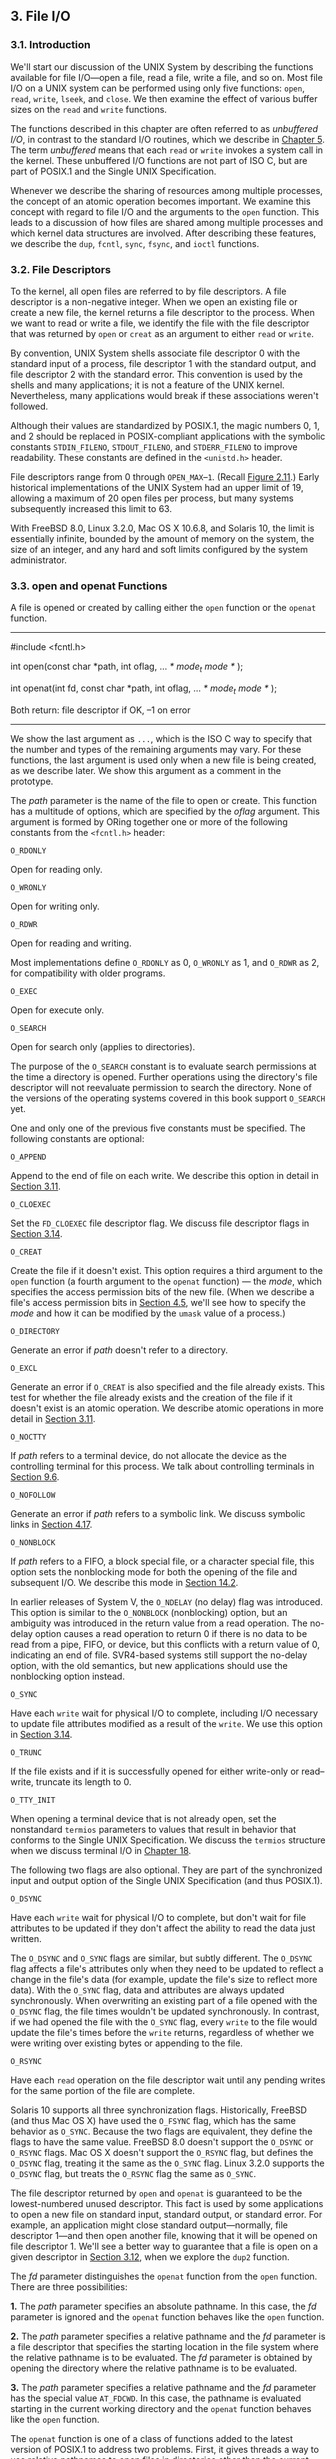 ** 3. File I/O
*** 3.1. Introduction


We'll start our discussion of the UNIX System by describing the functions available for file I/O---open a file, read a file, write a file, and so on. Most file I/O on a UNIX system can be performed using only five functions: =open=, =read=, =write=, =lseek=, and =close=. We then examine the effect of various buffer sizes on the =read= and =write= functions.

The functions described in this chapter are often referred to as /unbuffered I/O/, in contrast to the standard I/O routines, which we describe in [[file:part0017.xhtml#ch05][Chapter 5]]. The term /unbuffered/ means that each =read= or =write= invokes a system call in the kernel. These unbuffered I/O functions are not part of ISO C, but are part of POSIX.1 and the Single UNIX Specification.

Whenever we describe the sharing of resources among multiple processes, the concept of an atomic operation becomes important. We examine this concept with regard to file I/O and the arguments to the =open= function. This leads to a discussion of how files are shared among multiple processes and which kernel data structures are involved. After describing these features, we describe the =dup=, =fcntl=, =sync=, =fsync=, and =ioctl= functions.

*** 3.2. File Descriptors


To the kernel, all open files are referred to by file descriptors. A file descriptor is a non-negative integer. When we open an existing file or create a new file, the kernel returns a file descriptor to the process. When we want to read or write a file, we identify the file with the file descriptor that was returned by =open= or =creat= as an argument to either =read= or =write=.

By convention, UNIX System shells associate file descriptor 0 with the standard input of a process, file descriptor 1 with the standard output, and file descriptor 2 with the standard error. This convention is used by the shells and many applications; it is not a feature of the UNIX kernel. Nevertheless, many applications would break if these associations weren't followed.

Although their values are standardized by POSIX.1, the magic numbers 0, 1, and 2 should be replaced in POSIX-compliant applications with the symbolic constants =STDIN_FILENO=, =STDOUT_FILENO=, and =STDERR_FILENO= to improve readability. These constants are defined in the =<unistd.h>= header.

File descriptors range from 0 through =OPEN_MAX=--=1=. (Recall [[file:part0014.xhtml#ch02fig11][Figure 2.11]].) Early historical implementations of the UNIX System had an upper limit of 19, allowing a maximum of 20 open files per process, but many systems subsequently increased this limit to 63.

With FreeBSD 8.0, Linux 3.2.0, Mac OS X 10.6.8, and Solaris 10, the limit is essentially infinite, bounded by the amount of memory on the system, the size of an integer, and any hard and soft limits configured by the system administrator.

*** 3.3. open and openat Functions


A file is opened or created by calling either the =open= function or the =openat= function.

--------------



#include <fcntl.h>

int open(const char *path, int oflag, ... /* mode_t mode */ );

int openat(int fd, const char *path, int oflag, ... /* mode_t mode */ );

Both return: file descriptor if OK, --1 on error

--------------

We show the last argument as =...=, which is the ISO C way to specify that the number and types of the remaining arguments may vary. For these functions, the last argument is used only when a new file is being created, as we describe later. We show this argument as a comment in the prototype.

The /path/ parameter is the name of the file to open or create. This function has a multitude of options, which are specified by the /oflag/ argument. This argument is formed by ORing together one or more of the following constants from the =<fcntl.h>= header:

=O_RDONLY=

Open for reading only.

=O_WRONLY=

Open for writing only.

=O_RDWR=

Open for reading and writing.

Most implementations define =O_RDONLY= as 0, =O_WRONLY= as 1, and =O_RDWR= as 2, for compatibility with older programs.

=O_EXEC=

Open for execute only.

=O_SEARCH=

Open for search only (applies to directories).

The purpose of the =O_SEARCH= constant is to evaluate search permissions at the time a directory is opened. Further operations using the directory's file descriptor will not reevaluate permission to search the directory. None of the versions of the operating systems covered in this book support =O_SEARCH= yet.

One and only one of the previous five constants must be specified. The following constants are optional:

=O_APPEND=

Append to the end of file on each write. We describe this option in detail in [[file:part0015.xhtml#ch03lev1sec11][Section 3.11]].

=O_CLOEXEC=

Set the =FD_CLOEXEC= file descriptor flag. We discuss file descriptor flags in [[file:part0015.xhtml#ch03lev1sec14][Section 3.14]].

=O_CREAT=

Create the file if it doesn't exist. This option requires a third argument to the =open= function (a fourth argument to the =openat= function) --- the /mode/, which specifies the access permission bits of the new file. (When we describe a file's access permission bits in [[file:part0016.xhtml#ch04lev1sec5][Section 4.5]], we'll see how to specify the /mode/ and how it can be modified by the =umask= value of a process.)

=O_DIRECTORY=

Generate an error if /path/ doesn't refer to a directory.

=O_EXCL=

Generate an error if =O_CREAT= is also specified and the file already exists. This test for whether the file already exists and the creation of the file if it doesn't exist is an atomic operation. We describe atomic operations in more detail in [[file:part0015.xhtml#ch03lev1sec11][Section 3.11]].

=O_NOCTTY=

If /path/ refers to a terminal device, do not allocate the device as the controlling terminal for this process. We talk about controlling terminals in [[file:part0021.xhtml#ch09lev1sec6][Section 9.6]].

=O_NOFOLLOW=

Generate an error if /path/ refers to a symbolic link. We discuss symbolic links in [[file:part0016.xhtml#ch04lev1sec17][Section 4.17]].

=O_NONBLOCK=

If /path/ refers to a FIFO, a block special file, or a character special file, this option sets the nonblocking mode for both the opening of the file and subsequent I/O. We describe this mode in [[file:part0026.xhtml#ch14lev1sec2][Section 14.2]].

In earlier releases of System V, the =O_NDELAY= (no delay) flag was introduced. This option is similar to the =O_NONBLOCK= (nonblocking) option, but an ambiguity was introduced in the return value from a read operation. The no-delay option causes a read operation to return 0 if there is no data to be read from a pipe, FIFO, or device, but this conflicts with a return value of 0, indicating an end of file. SVR4-based systems still support the no-delay option, with the old semantics, but new applications should use the nonblocking option instead.

=O_SYNC=

Have each =write= wait for physical I/O to complete, including I/O necessary to update file attributes modified as a result of the =write=. We use this option in [[file:part0015.xhtml#ch03lev1sec14][Section 3.14]].

=O_TRUNC=

If the file exists and if it is successfully opened for either write-only or read--write, truncate its length to 0.

=O_TTY_INIT=

When opening a terminal device that is not already open, set the nonstandard =termios= parameters to values that result in behavior that conforms to the Single UNIX Specification. We discuss the =termios= structure when we discuss terminal I/O in [[file:part0030.xhtml#ch18][Chapter 18]].

The following two flags are also optional. They are part of the synchronized input and output option of the Single UNIX Specification (and thus POSIX.1).

=O_DSYNC=

Have each =write= wait for physical I/O to complete, but don't wait for file attributes to be updated if they don't affect the ability to read the data just written.

The =O_DSYNC= and =O_SYNC= flags are similar, but subtly different. The =O_DSYNC= flag affects a file's attributes only when they need to be updated to reflect a change in the file's data (for example, update the file's size to reflect more data). With the =O_SYNC= flag, data and attributes are always updated synchronously. When overwriting an existing part of a file opened with the =O_DSYNC= flag, the file times wouldn't be updated synchronously. In contrast, if we had opened the file with the =O_SYNC= flag, every =write= to the file would update the file's times before the =write= returns, regardless of whether we were writing over existing bytes or appending to the file.

=O_RSYNC=

Have each =read= operation on the file descriptor wait until any pending writes for the same portion of the file are complete.

Solaris 10 supports all three synchronization flags. Historically, FreeBSD (and thus Mac OS X) have used the =O_FSYNC= flag, which has the same behavior as =O_SYNC=. Because the two flags are equivalent, they define the flags to have the same value. FreeBSD 8.0 doesn't support the =O_DSYNC= or =O_RSYNC= flags. Mac OS X doesn't support the =O_RSYNC= flag, but defines the =O_DSYNC= flag, treating it the same as the =O_SYNC= flag. Linux 3.2.0 supports the =O_DSYNC= flag, but treats the =O_RSYNC= flag the same as =O_SYNC=.

The file descriptor returned by =open= and =openat= is guaranteed to be the lowest-numbered unused descriptor. This fact is used by some applications to open a new file on standard input, standard output, or standard error. For example, an application might close standard output---normally, file descriptor 1---and then open another file, knowing that it will be opened on file descriptor 1. We'll see a better way to guarantee that a file is open on a given descriptor in [[file:part0015.xhtml#ch03lev1sec12][Section 3.12]], when we explore the =dup2= function.

The /fd/ parameter distinguishes the =openat= function from the =open= function. There are three possibilities:

*1.* The /path/ parameter specifies an absolute pathname. In this case, the /fd/ parameter is ignored and the =openat= function behaves like the =open= function.

*2.* The /path/ parameter specifies a relative pathname and the /fd/ parameter is a file descriptor that specifies the starting location in the file system where the relative pathname is to be evaluated. The /fd/ parameter is obtained by opening the directory where the relative pathname is to be evaluated.

*3.* The /path/ parameter specifies a relative pathname and the /fd/ parameter has the special value =AT_FDCWD=. In this case, the pathname is evaluated starting in the current working directory and the =openat= function behaves like the =open= function.

The =openat= function is one of a class of functions added to the latest version of POSIX.1 to address two problems. First, it gives threads a way to use relative pathnames to open files in directories other than the current working directory. As we'll see in [[file:part0023.xhtml#ch11][Chapter 11]], all threads in the same process share the same current working directory, so this makes it difficult for multiple threads in the same process to work in different directories at the same time. Second, it provides a way to avoid time-of-check-to-time-of-use (TOCTTOU) errors.

The basic idea behind TOCTTOU errors is that a program is vulnerable if it makes two file-based function calls where the second call depends on the results of the first call. Because the two calls are not atomic, the file can change between the two calls, thereby invalidating the results of the first call, leading to a program error. TOCTTOU errors in the file system namespace generally deal with attempts to subvert file system permissions by tricking a privileged program into either reducing permissions on a privileged file or modifying a privileged file to open up a security hole. Wei and Pu [[[file:part0038.xhtml#bib01_70][2005]]] discuss TOCTTOU weaknesses in the UNIX file system interface.

**** Filename and Pathname Truncation


What happens if =NAME_MAX= is 14 and we try to create a new file in the current directory with a filename containing 15 characters? Traditionally, early releases of System V, such as SVR2, allowed this to happen, silently truncating the filename beyond the 14th character. BSD-derived systems, in contrast, returned an error status, with =errno= set to =ENAMETOOLONG=. Silently truncating the filename presents a problem that affects more than simply the creation of new files. If =NAME_MAX= is 14 and a file exists whose name is exactly 14 characters, any function that accepts a pathname argument, such as =open= or =stat=, has no way to determine what the original name of the file was, as the original name might have been truncated.

With POSIX.1, the constant =_POSIX_NO_TRUNC= determines whether long filenames and long components of pathnames are truncated or an error is returned. As we saw in [[file:part0014.xhtml#ch02][Chapter 2]], this value can vary based on the type of the file system, and we can use =fpathconf= or =pathconf= to query a directory to see which behavior is supported.

Whether an error is returned is largely historical. For example, SVR4-based systems do not generate an error for the traditional System V file system, =S5=. For the BSD-style file system (known as =UFS=), however, SVR4-based systems do generate an error. [[file:part0014.xhtml#ch02fig20][Figure 2.20]] illustrates another example: Solaris will return an error for =UFS=, but not for =PCFS=, the DOS-compatible file system, as DOS silently truncates filenames that don't fit in an 8.3 format. BSD-derived systems and Linux always return an error.

If =_POSIX_NO_TRUNC= is in effect, =errno= is set to =ENAMETOOLONG=, and an error status is returned if any filename component of the pathname exceeds =NAME_MAX=.

Most modern file systems support a maximum of 255 characters for filenames. Because filenames are usually shorter than this limit, this constraint tends to not present problems for most applications.

*** 3.4. creat Function


A new file can also be created by calling the =creat= function.

--------------



#include <fcntl.h>

int creat(const char *path, mode_t mode);

Returns: file descriptor opened for write-only if OK, --1 on error

--------------

Note that this function is equivalent to

open(path, O_WRONLY | O_CREAT | O_TRUNC, mode);

Historically, in early versions of the UNIX System, the second argument to =open= could be only 0, 1, or 2. There was no way to =open= a file that didn't already exist. Therefore, a separate system call, =creat=, was needed to create new files. With the =O_CREAT= and =O_TRUNC= options now provided by =open=, a separate =creat= function is no longer needed.

We'll show how to specify /mode/ in [[file:part0016.xhtml#ch04lev1sec5][Section 4.5]] when we describe a file's access permissions in detail.

One deficiency with =creat= is that the file is opened only for writing. Before the new version of =open= was provided, if we were creating a temporary file that we wanted to write and then read back, we had to call =creat=, =close=, and then =open=. A better way is to use the =open= function, as in

open(path, O_RDWR | O_CREAT | O_TRUNC, mode);

*** 3.5. close Function


An open file is closed by calling the =close= function.

--------------

#include <unistd.h>

int close(int fd);

Returns: 0 if OK, --1 on error

--------------

Closing a file also releases any record locks that the process may have on the file. We'll discuss this point further in [[file:part0026.xhtml#ch14lev1sec3][Section 14.3]].

When a process terminates, all of its open files are closed automatically by the kernel. Many programs take advantage of this fact and don't explicitly close open files. See the program in [[file:part0013.xhtml#ch01fig04][Figure 1.4]], for example.

*** 3.6. lseek Function


Every open file has an associated “current file offset,” normally a non-negative integer that measures the number of bytes from the beginning of the file. (We describe some exceptions to the “non-negative” qualifier later in this section.) Read and write operations normally start at the current file offset and cause the offset to be incremented by the number of bytes read or written. By default, this offset is initialized to 0 when a file is opened, unless the =O_APPEND= option is specified.

An open file's offset can be set explicitly by calling =lseek=.



--------------

#include <unistd.h>

off_t lseek(int fd, off_t offset, int whence);

Returns: new file offset if OK, --1 on error

--------------

The interpretation of the /offset/ depends on the value of the /whence/ argument.

• If /whence/ is =SEEK_SET=, the file's offset is set to /offset/ bytes from the beginning of the file.

• If /whence/ is =SEEK_CUR=, the file's offset is set to its current value plus the /offset/. The /offset/ can be positive or negative.

• If /whence/ is =SEEK_END=, the file's offset is set to the size of the file plus the /offset/. The /offset/ can be positive or negative.

Because a successful call to =lseek= returns the new file offset, we can seek zero bytes from the current position to determine the current offset:



off_t    currpos;
currpos = lseek(fd, 0, SEEK_CUR);

This technique can also be used to determine if a file is capable of seeking. If the file descriptor refers to a pipe, FIFO, or socket, =lseek= sets =errno= to =ESPIPE= and returns --1.

The three symbolic constants---=SEEK_SET=, =SEEK_CUR=, and =SEEK_END=---were introduced with System V. Prior to this, /whence/ was specified as 0 (absolute), 1 (relative to the current offset), or 2 (relative to the end of file). Much software still exists with these numbers hard coded.

The character =l= in the name =lseek= means “long integer.” Before the introduction of the =off_t= data type, the /offset/ argument and the return value were long integers. =lseek= was introduced with Version 7 when long integers were added to C. (Similar functionality was provided in Version 6 by the functions =seek= and =tell=.)

Example

The program in [[file:part0015.xhtml#ch03fig01][Figure 3.1]] tests its standard input to see whether it is capable of seeking.



--------------

#include "apue.h"

int
main(void)
{
    if (lseek(STDIN_FILENO, 0, SEEK_CUR) == -1)
        printf("cannot seekn");
    else
        printf("seek OKn");
    exit(0);
}

--------------

*Figure 3.1* Test whether standard input is capable of seeking

If we invoke this program interactively, we get



$ ./a.out < /etc/passwd
seek OK
$ cat < /etc/passwd | ./a.out
cannot seek
$ ./a.out < /var/spool/cron/FIFO
cannot seek

Normally, a file's current offset must be a non-negative integer. It is possible, however, that certain devices could allow negative offsets. But for regular files, the offset must be non-negative. Because negative offsets are possible, we should be careful to compare the return value from =lseek= as being equal to or not equal to --1, rather than testing whether it is less than 0.

The =/dev/kmem= device on FreeBSD for the Intel x86 processor supports negative offsets.

Because the offset (=off_t=) is a signed data type ([[file:part0014.xhtml#ch02fig21][Figure 2.21]]), we lose a factor of 2 in the maximum file size. If =off_t= is a 32-bit integer, the maximum file size is 2^{31}--1 bytes.

=lseek= only records the current file offset within the kernel---it does not cause any I/O to take place. This offset is then used by the next read or write operation.

The file's offset can be greater than the file's current size, in which case the next =write= to the file will extend the file. This is referred to as creating a hole in a file and is allowed. Any bytes in a file that have not been written are read back as 0.

A hole in a file isn't required to have storage backing it on disk. Depending on the file system implementation, when you write after seeking past the end of a file, new disk blocks might be allocated to store the data, but there is no need to allocate disk blocks for the data between the old end of file and the location where you start writing.

Example

The program shown in [[file:part0015.xhtml#ch03fig02][Figure 3.2]] creates a file with a hole in it.



--------------

#include "apue.h"
#include <fcntl.h>

char    buf1[] = "abcdefghij";
char    buf2[] = "ABCDEFGHIJ";

int
main(void)
{
    int     fd;

    if ((fd = creat("file.hole", FILE_MODE)) < 0)
        err_sys("creat error");

    if (write(fd, buf1, 10) != 10)
        err_sys("buf1 write error");
    /* offset now = 10 */

    if (lseek(fd, 16384, SEEK_SET) == -1)
        err_sys("lseek error");
    /* offset now = 16384 */

    if (write(fd, buf2, 10) != 10)
        err_sys("buf2 write error");
    /* offset now = 16394 */

    exit(0);
}

--------------

*Figure 3.2* Create a file with a hole in it

Running this program gives us



$ ./a.out
$ ls -l file.hole                check its size
-rw-r--r-- 1  sar       16394 Nov 25 01:01 file.hole
$ od -c file.hole                let′s look at the actual contents
0000000   a  b  c  d  e  f  g  h  i  j 0 0 0 0 0 0
0000020  0 0 0 0 0 0 0 0 0 0 0 0 0 0 0 0
*
0040000   A  B  C  D  E  F  G  H  I  J
0040012

We use the =od=(1) command to look at the contents of the file. The =-c= flag tells it to print the contents as characters. We can see that the unwritten bytes in the middle are read back as zero. The seven-digit number at the beginning of each line is the byte offset in octal.

To prove that there is really a hole in the file, let's compare the file we just created with a file of the same size, but without holes:



$ ls -ls file.hole file.nohole    compare sizes
  8 -rw-r--r--  1 sar       16394 Nov 25 01:01 file.hole
 20 -rw-r--r--  1 sar       16394 Nov 25 01:03 file.nohole

Although both files are the same size, the file without holes consumes 20 disk blocks, whereas the file with holes consumes only 8 blocks.

In this example, we call the =write= function ([[file:part0015.xhtml#ch03lev1sec8][Section 3.8]]). We'll have more to say about files with holes in [[file:part0016.xhtml#ch04lev1sec12][Section 4.12]].

Because the offset address that =lseek= uses is represented by an =off_t=, implementations are allowed to support whatever size is appropriate on their particular platform. Most platforms today provide two sets of interfaces to manipulate file offsets: one set that uses 32-bit file offsets and another set that uses 64-bit file offsets.

The Single UNIX Specification provides a way for applications to determine which environments are supported through the =sysconf= function ([[file:part0014.xhtml#ch02lev2sec15][Section 2.5.4]]). [[file:part0015.xhtml#ch03fig03][Figure 3.3]] summarizes the =sysconf= constants that are defined.

[[../Images/image01311.jpeg]]
*Figure 3.3* Data size options and /name/ arguments to =sysconf=

The =c99= compiler requires that we use the =getconf=(1) command to map the desired data size model to the flags necessary to compile and link our programs. Different flags and libraries might be needed, depending on the environments supported by each platform.

Unfortunately, this is one area in which implementations haven't caught up to the standards. If your system does not match the latest version of the standard, the system might support the option names from the previous version of the Single UNIX Specification: =_POSIX_V6_ILP32_OFF32=, =_POSIX_V6_ILP32_OFFBIG=, =_POSIX_V6_LP64_OFF64=, and =_POSIX_V6_LP64_OFFBIG=.

To get around this, applications can set the =_FILE_OFFSET_BITS= constant to 64 to enable 64-bit offsets. Doing so changes the definition of =off_t= to be a 64-bit signed integer. Setting =_FILE_OFFSET_BITS= to 32 enables 32-bit file offsets. Be aware, however, that although all four platforms discussed in this text support both 32-bit and 64-bit file offsets, setting =_FILE_OFFSET_BITS= is not guaranteed to be portable and might not have the desired effect.

[[file:part0015.xhtml#ch03fig04][Figure 3.4]] summarizes the size in bytes of the =off_t= data type for the platforms covered in this book when an application doesn't define =_FILE_OFFSET_BITS=, as well as the size when an application defines =_FILE_OFFSET_BITS= to have a value of either 32 or 64.

[[../Images/image01312.jpeg]]
*Figure 3.4* Size in bytes of =off_t= for different platforms

Note that even though you might enable 64-bit file offsets, your ability to create a file larger than 2 GB (2^{31}--1 bytes) depends on the underlying file system type.

*** 3.7. read Function


Data is read from an open file with the =read= function.

--------------



#include <unistd.h>

ssize_t read(int fd, void *buf, size_t nbytes);

Returns: number of bytes read, 0 if end of file, --1 on error

--------------

If the =read= is successful, the number of bytes read is returned. If the end of file is encountered, 0 is returned.

There are several cases in which the number of bytes actually read is less than the amount requested:

• When reading from a regular file, if the end of file is reached before the requested number of bytes has been read. For example, if 30 bytes remain until the end of file and we try to read 100 bytes, =read= returns 30. The next time we call =read=, it will return 0 (end of file).

• When reading from a terminal device. Normally, up to one line is read at a time. (We'll see how to change this default in [[file:part0030.xhtml#ch18][Chapter 18]].)

• When reading from a network. Buffering within the network may cause less than the requested amount to be returned.

• When reading from a pipe or FIFO. If the pipe contains fewer bytes than requested, =read= will return only what is available.

• When reading from a record-oriented device. Some record-oriented devices, such as magnetic tape, can return up to a single record at a time.

• When interrupted by a signal and a partial amount of data has already been read. We discuss this further in [[file:part0022.xhtml#ch10lev1sec5][Section 10.5]].

The read operation starts at the file's current offset. Before a successful return, the offset is incremented by the number of bytes actually read.

POSIX.1 changed the prototype for this function in several ways. The classic definition is

int read(int fd, char *buf, unsigned nbytes);

• First, the second argument was changed from =char *= to =void *= to be consistent with ISO C: the type =void *= is used for generic pointers.

• Next, the return value was required to be a signed integer (=ssize_t=) to return a positive byte count, 0 (for end of file), or --1 (for an error).

• Finally, the third argument historically has been an unsigned integer, to allow a 16-bit implementation to read or write up to 65,534 bytes at a time. With the 1990 POSIX.1 standard, the primitive system data type =ssize_t= was introduced to provide the signed return value, and the unsigned =size_t= was used for the third argument. (Recall the =SSIZE_MAX= constant from [[file:part0014.xhtml#ch02lev2sec13][Section 2.5.2]].)

*** 3.8. write Function


Data is written to an open file with the =write= function.

--------------



#include <unistd.h>

ssize_t write(int fd, const void *buf, size_t nbytes);

Returns: number of bytes written if OK, --1 on error

--------------

The return value is usually equal to the /nbytes/ argument; otherwise, an error has occurred. A common cause for a =write= error is either filling up a disk or exceeding the file size limit for a given process ([[file:part0019.xhtml#ch07lev1sec11][Section 7.11]] and [[file:part0022.xhtml#ch10que11][Exercise 10.11]]).

For a regular file, the write operation starts at the file's current offset. If the =O_APPEND= option was specified when the file was opened, the file's offset is set to the current end of file before each write operation. After a successful write, the file's offset is incremented by the number of bytes actually written.

*** 3.9. I/O Efficiency


The program in [[file:part0015.xhtml#ch03fig05][Figure 3.5]] copies a file, using only the =read= and =write= functions.



--------------

#include "apue.h"

#define BUFFSIZE    4096

int
main(void)
{
    int     n;
    char    buf[BUFFSIZE];

    while ((n = read(STDIN_FILENO, buf, BUFFSIZE)) > 0)
        if (write(STDOUT_FILENO, buf, n) != n)
            err_sys("write error");

    if (n < 0)
        err_sys("read error");

    exit(0);
}

--------------

*Figure 3.5* Copy standard input to standard output

The following caveats apply to this program.

• It reads from standard input and writes to standard output, assuming that these have been set up by the shell before this program is executed. Indeed, all normal UNIX system shells provide a way to open a file for reading on standard input and to create (or rewrite) a file on standard output. This prevents the program from having to open the input and output files, and allows the user to take advantage of the shell's I/O redirection facilities.

• The program doesn't close the input file or output file. Instead, the program uses the feature of the UNIX kernel that closes all open file descriptors in a process when that process terminates.

• This example works for both text files and binary files, since there is no difference between the two to the UNIX kernel.

One question we haven't answered, however, is how we chose the =BUFFSIZE= value. Before answering that, let's run the program using different values for =BUFFSIZE=. [[file:part0015.xhtml#ch03fig06][Figure 3.6]] shows the results for reading a 516,581,760-byte file, using 20 different buffer sizes.

[[../Images/image01313.jpeg]]
*Figure 3.6* Timing results for reading with different buffer sizes on Linux

The file was read using the program shown in [[file:part0015.xhtml#ch03fig05][Figure 3.5]], with standard output redirected to =/dev/null=. The file system used for this test was the Linux =ext4= file system with 4,096-byte blocks. (The =st_blksize= value, which we describe in [[file:part0016.xhtml#ch04lev1sec12][Section 4.12]], is 4,096.) This accounts for the minimum in the system time occurring at the few timing measurements starting around a =BUFFSIZE= of 4,096. Increasing the buffer size beyond this limit has little positive effect.

Most file systems support some kind of read-ahead to improve performance. When sequential reads are detected, the system tries to read in more data than an application requests, assuming that the application will read it shortly. The effect of read-ahead can be seen in [[file:part0015.xhtml#ch03fig06][Figure 3.6]], where the elapsed time for buffer sizes as small as 32 bytes is as good as the elapsed time for larger buffer sizes.

We'll return to this timing example later in the text. In [[file:part0015.xhtml#ch03lev1sec14][Section 3.14]], we show the effect of synchronous writes; in [[file:part0017.xhtml#ch05lev1sec8][Section 5.8]], we compare these unbuffered I/O times with the standard I/O library.

Beware when trying to measure the performance of programs that read and write files. The operating system will try to cache the file incore, so if you measure the performance of the program repeatedly, the successive timings will likely be better than the first. This improvement occurs because the first run causes the file to be entered into the system's cache, and successive runs access the file from the system's cache instead of from the disk. (The term /incore/ means /in main memory/. Back in the day, a computer's main memory was built out of ferrite core. This is where the phrase “core dump” comes from: the main memory image of a program stored in a file on disk for diagnosis.)

In the tests reported in [[file:part0015.xhtml#ch03fig06][Figure 3.6]], each run with a different buffer size was made using a different copy of the file so that the current run didn't find the data in the cache from the previous run. The files are large enough that they all don't remain in the cache (the test system was configured with 6 GB of RAM).

*** 3.10. File Sharing


The UNIX System supports the sharing of open files among different processes. Before describing the =dup= function, we need to describe this sharing. To do this, we'll examine the data structures used by the kernel for all I/O.

The following description is conceptual; it may or may not match a particular implementation. Refer to Bach [[[file:part0038.xhtml#bib01_14][1986]]] for a discussion of these structures in System V. McKusick et al. [[[file:part0038.xhtml#bib01_47][1996]]] describe these structures in 4.4BSD. McKusick and Neville-Neil [[[file:part0038.xhtml#bib01_48][2005]]] cover FreeBSD 5.2. For a similar discussion of Solaris, see McDougall and Mauro [[[file:part0038.xhtml#bib01_49][2007]]]. The Linux 2.6 kernel architecture is discussed in Bovet and Cesati [2006].

The kernel uses three data structures to represent an open file, and the relationships among them determine the effect one process has on another with regard to file sharing.

*1.* Every process has an entry in the process table. Within each process table entry is a table of open file descriptors, which we can think of as a vector, with one entry per descriptor. Associated with each file descriptor are

*(a)* The file descriptor flags (close-on-exec; refer to [[file:part0015.xhtml#ch03fig07][Figure 3.7]] and [[file:part0015.xhtml#ch03lev1sec14][Section 3.14]])

[[../Images/image01314.jpeg]]
*Figure 3.7* Kernel data structures for open files

*(b)* A pointer to a file table entry

*2.* The kernel maintains a file table for all open files. Each file table entry contains

*(a)* The file status flags for the file, such as read, write, append, sync, and nonblocking; more on these in [[file:part0015.xhtml#ch03lev1sec14][Section 3.14]]

*(b)* The current file offset

*(c)* A pointer to the v-node table entry for the file

*3.* Each open file (or device) has a v-node structure that contains information about the type of file and pointers to functions that operate on the file. For most files, the v-node also contains the i-node for the file. This information is read from disk when the file is opened, so that all the pertinent information about the file is readily available. For example, the i-node contains the owner of the file, the size of the file, pointers to where the actual data blocks for the file are located on disk, and so on. (We talk more about i-nodes in [[file:part0016.xhtml#ch04lev1sec14][Section 4.14]] when we describe the typical UNIX file system in more detail.)

Linux has no v-node. Instead, a generic i-node structure is used. Although the implementations differ, the v-node is conceptually the same as a generic i-node. Both point to an i-node structure specific to the file system.

We're ignoring some implementation details that don't affect our discussion. For example, the table of open file descriptors can be stored in the user area (a separate per-process structure that can be paged out) instead of the process table. Also, these tables can be implemented in numerous ways---they need not be arrays; one alternate implementation is a linked lists of structures. Regardless of the implementation details, the general concepts remain the same.

[[file:part0015.xhtml#ch03fig07][Figure 3.7]] shows a pictorial arrangement of these three tables for a single process that has two different files open: one file is open on standard input (file descriptor 0), and the other is open on standard output (file descriptor 1).

The arrangement of these three tables has existed since the early versions of the UNIX System [[[file:part0038.xhtml#bib01_68][Thompson 1978]]]. This arrangement is critical to the way files are shared among processes. We'll return to this figure in later chapters, when we describe additional ways that files are shared.

The v-node was invented to provide support for multiple file system types on a single computer system. This work was done independently by Peter Weinberger (Bell Laboratories) and Bill Joy (Sun Microsystems). Sun called this the Virtual File System and called the file system--independent portion of the i-node the v-node [[[file:part0038.xhtml#bib01_35][Kleiman 1986]]]. The v-node propagated through various vendor implementations as support for Sun's Network File System (NFS) was added. The first release from Berkeley to provide v-nodes was the 4.3BSD Reno release, when NFS was added.

In SVR4, the v-node replaced the file system--independent i-node of SVR3. Solaris is derived from SVR4 and, therefore, uses v-nodes.

Instead of splitting the data structures into a v-node and an i-node, Linux uses a file system--independent i-node and a file system--dependent i-node.

If two independent processes have the same file open, we could have the arrangement shown in [[file:part0015.xhtml#ch03fig08][Figure 3.8]].

[[../Images/image01315.jpeg]]
*Figure 3.8* Two independent processes with the same file open

We assume here that the first process has the file open on descriptor 3 and that the second process has that same file open on descriptor 4. Each process that opens the file gets its own file table entry, but only a single v-node table entry is required for a given file. One reason each process gets its own file table entry is so that each process has its own current offset for the file.

Given these data structures, we now need to be more specific about what happens with certain operations that we've already described.

• After each =write= is complete, the current file offset in the file table entry is incremented by the number of bytes written. If this causes the current file offset to exceed the current file size, the current file size in the i-node table entry is set to the current file offset (for example, the file is extended).

• If a file is opened with the =O_APPEND= flag, a corresponding flag is set in the file status flags of the file table entry. Each time a =write= is performed for a file with this append flag set, the current file offset in the file table entry is first set to the current file size from the i-node table entry. This forces every =write= to be appended to the current end of file.

• If a file is positioned to its current end of file using =lseek=, all that happens is the current file offset in the file table entry is set to the current file size from the i-node table entry. (Note that this is not the same as if the file was opened with the =O_APPEND= flag, as we will see in [[file:part0015.xhtml#ch03lev1sec11][Section 3.11]].)

• The =lseek= function modifies only the current file offset in the file table entry. No I/O takes place.

It is possible for more than one file descriptor entry to point to the same file table entry, as we'll see when we discuss the =dup= function in [[file:part0015.xhtml#ch03lev1sec12][Section 3.12]]. This also happens after a =fork= when the parent and the child share the same file table entry for each open descriptor ([[file:part0020.xhtml#ch08lev1sec3][Section 8.3]]).

Note the difference in scope between the file descriptor flags and the file status flags. The former apply only to a single descriptor in a single process, whereas the latter apply to all descriptors in any process that point to the given file table entry. When we describe the =fcntl= function in [[file:part0015.xhtml#ch03lev1sec14][Section 3.14]], we'll see how to fetch and modify both the file descriptor flags and the file status flags.

Everything that we've described so far in this section works fine for multiple processes that are reading the same file. Each process has its own file table entry with its own current file offset. Unexpected results can arise, however, when multiple processes write to the same file. To see how to avoid some surprises, we need to understand the concept of atomic operations.

*** 3.11. Atomic Operations


**** Appending to a File


Consider a single process that wants to append to the end of a file. Older versions of the UNIX System didn't support the =O_APPEND= option to =open=, so the program was coded as follows:



if (lseek(fd, 0L, 2) < 0)         /* position to EOF */
   err_sys("lseek error");
if (write(fd, buf, 100) != 100)   /* and write */
   err_sys("write error");

This works fine for a single process, but problems arise if multiple processes use this technique to append to the same file. (This scenario can arise if multiple instances of the same program are appending messages to a log file, for example.)

Assume that two independent processes, A and B, are appending to the same file. Each has opened the file but /without/ the =O_APPEND= flag. This gives us the same picture as [[file:part0015.xhtml#ch03fig08][Figure 3.8]]. Each process has its own file table entry, but they share a single v-node table entry. Assume that process A does the =lseek= and that this sets the current offset for the file for process A to byte offset 1,500 (the current end of file). Then the kernel switches processes, and B continues running. Process B then does the =lseek=, which sets the current offset for the file for process B to byte offset 1,500 also (the current end of file). Then B calls =write=, which increments B's current file offset for the file to 1,600. Because the file's size has been extended, the kernel also updates the current file size in the v-node to 1,600. Then the kernel switches processes and A resumes. When A calls =write=, the data is written starting at the current file offset for A, which is byte offset 1,500. This overwrites the data that B wrote to the file.

The problem here is that our logical operation of “position to the end of file and write” requires two separate function calls (as we've shown it). The solution is to have the positioning to the current end of file and the write be an atomic operation with regard to other processes. Any operation that requires more than one function call cannot be atomic, as there is always the possibility that the kernel might temporarily suspend the process between the two function calls (as we assumed previously).

The UNIX System provides an atomic way to do this operation if we set the =O_APPEND= flag when a file is opened. As we described in the previous section, this causes the kernel to position the file to its current end of file before each =write=. We no longer have to call =lseek= before each =write=.

**** pread and pwrite Functions


The Single UNIX Specification includes two functions that allow applications to seek and perform I/O atomically: =pread= and =pwrite=.

--------------



#include <unistd.h>

ssize_t pread(int fd, void *buf, size_t nbytes, off_t offset);

Returns: number of bytes read, 0 if end of file, --1 on error

ssize_t pwrite(int fd, const void *buf, size_t nbytes, off_t offset);

Returns: number of bytes written if OK, --1 on error

--------------

Calling =pread= is equivalent to calling =lseek= followed by a call to =read=, with the following exceptions.

• There is no way to interrupt the two operations that occur when we call =pread=.

• The current file offset is not updated.

Calling =pwrite= is equivalent to calling =lseek= followed by a call to =write=, with similar exceptions.

**** Creating a File


We saw another example of an atomic operation when we described the =O_CREAT= and =O_EXCL= options for the =open= function. When both of these options are specified, the =open= will fail if the file already exists. We also said that the check for the existence of the file and the creation of the file was performed as an atomic operation. If we didn't have this atomic operation, we might try



if ((fd = open(path, O_WRONLY)) < 0) {
    if (errno == ENOENT) {
        if ((fd = creat(path, mode)) < 0)
            err_sys("creat error");
    } else {
        err_sys("open error");
    }
}

The problem occurs if the file is created by another process between the =open= and the =creat=. If the file is created by another process between these two function calls, and if that other process writes something to the file, that data is erased when this =creat= is executed. Combining the test for existence and the creation into a single atomic operation avoids this problem.

In general, the term /atomic operation/ refers to an operation that might be composed of multiple steps. If the operation is performed atomically, either all the steps are performed (on success) or none are performed (on failure). It must not be possible for only a subset of the steps to be performed. We'll return to the topic of atomic operations when we describe the =link= function ([[file:part0016.xhtml#ch04lev1sec15][Section 4.15]]) and record locking ([[file:part0026.xhtml#ch14lev1sec3][Section 14.3]]).

*** 3.12. dup and dup2 Functions


An existing file descriptor is duplicated by either of the following functions:

--------------

#include <unistd.h>

int dup(int fd);

int dup2(int fd, int fd2);

Both return: new file descriptor if OK, --1 on error

--------------

The new file descriptor returned by =dup= is guaranteed to be the lowest-numbered available file descriptor. With =dup2=, we specify the value of the new descriptor with the /fd2/ argument. If /fd2/ is already open, it is first closed. If /fd/ equals /fd2/, then =dup2= returns /fd2/ without closing it. Otherwise, the =FD_CLOEXEC= file descriptor flag is cleared for /fd2/, so that /fd2/ is left open if the process calls =exec=.

The new file descriptor that is returned as the value of the functions shares the same file table entry as the /fd/ argument. We show this in [[file:part0015.xhtml#ch03fig09][Figure 3.9]].

[[../Images/image01316.jpeg]]
*Figure 3.9* Kernel data structures after =dup(1)=

In this figure, we assume that when it's started, the process executes

newfd = dup(1);

We assume that the next available descriptor is 3 (which it probably is, since 0, 1, and 2 are opened by the shell). Because both descriptors point to the same file table entry, they share the same file status flags---read, write, append, and so on---and the same current file offset.

Each descriptor has its own set of file descriptor flags. As we describe in [[file:part0015.xhtml#ch03lev1sec14][Section 3.14]], the close-on-exec file descriptor flag for the new descriptor is always cleared by the =dup= functions.

Another way to duplicate a descriptor is with the =fcntl= function, which we describe in [[file:part0015.xhtml#ch03lev1sec14][Section 3.14]]. Indeed, the call

dup(fd);

is equivalent to

fcntl(fd, F_DUPFD, 0);

Similarly, the call

dup2(fd, fd2);

is equivalent to

close(fd2);
fcntl(fd, F_DUPFD, fd2);

In this last case, the =dup2= is not exactly the same as a =close= followed by an =fcntl=. The differences are as follows:

*1.* =dup2= is an atomic operation, whereas the alternate form involves two function calls. It is possible in the latter case to have a signal catcher called between the =close= and the =fcntl= that could modify the file descriptors. (We describe signals in [[file:part0022.xhtml#ch10][Chapter 10]].) The same problem could occur if a different thread changes the file descriptors. (We describe threads in [[file:part0023.xhtml#ch11][Chapter 11]].)

*2.* There are some =errno= differences between =dup2= and =fcntl=.

The =dup2= system call originated with Version 7 and propagated through the BSD releases. The =fcntl= method for duplicating file descriptors appeared with System III and continued with System V. SVR3.2 picked up the =dup2= function, and 4.2BSD picked up the =fcntl= function and the =F_DUPFD= functionality. POSIX.1 requires both =dup2= and the =F_DUPFD= feature of =fcntl=.

*** 3.13. sync, fsync, and fdatasync Functions


Traditional implementations of the UNIX System have a buffer cache or page cache in the kernel through which most disk I/O passes. When we write data to a file, the data is normally copied by the kernel into one of its buffers and queued for writing to disk at some later time. This is called /delayed write/. (Chapter 3 of Bach [[[file:part0038.xhtml#bib01_14][1986]]] discusses this buffer cache in detail.)

The kernel eventually writes all the delayed-write blocks to disk, normally when it needs to reuse the buffer for some other disk block. To ensure consistency of the file system on disk with the contents of the buffer cache, the =sync=, =fsync=, and =fdatasync= functions are provided.

--------------

#include <unistd.h>

int fsync(int fd);

int fdatasync(int fd);

Returns: 0 if OK, --1 on error

void sync(void);

--------------

The =sync= function simply queues all the modified block buffers for writing and returns; it does not wait for the disk writes to take place.

The function =sync= is normally called periodically (usually every 30 seconds) from a system daemon, often called =update=. This guarantees regular flushing of the kernel's block buffers. The command =sync=(1) also calls the =sync= function.

The function =fsync= refers only to a single file, specified by the file descriptor /fd/, and waits for the disk writes to complete before returning. This function is used when an application, such as a database, needs to be sure that the modified blocks have been written to the disk.

The =fdatasync= function is similar to =fsync=, but it affects only the data portions of a file. With =fsync=, the file's attributes are also updated synchronously.

All four of the platforms described in this book support =sync= and =fsync=. However, FreeBSD 8.0 does not support =fdatasync=.

*** 3.14. fcntl Function


The =fcntl= function can change the properties of a file that is already open.

--------------



#include <fcntl.h>

int fcntl(int fd, int cmd, ... /* int arg */ );

Returns: depends on /cmd/ if OK (see following), --1 on error

--------------

In the examples in this section, the third argument is always an integer, corresponding to the comment in the function prototype just shown. When we describe record locking in [[file:part0026.xhtml#ch14lev1sec3][Section 14.3]], however, the third argument becomes a pointer to a structure.

The =fcntl= function is used for five different purposes.

*1.* Duplicate an existing descriptor (/cmd/ = =F_DUPFD= or =F_DUPFD_CLOEXEC=)

*2.* Get/set file descriptor flags (/cmd/ = =F_GETFD= or =F_SETFD=)

*3.* Get/set file status flags (/cmd/ = =F_GETFL= or =F_SETFL=)

*4.* Get/set asynchronous I/O ownership (/cmd/ = =F_GETOWN= or =F_SETOWN=)

*5.* Get/set record locks (/cmd/ = =F_GETLK=, =F_SETLK=, or =F_SETLKW=)

We'll now describe the first 8 of these 11 /cmd/ values. (We'll wait until [[file:part0026.xhtml#ch14lev1sec3][Section 14.3]] to describe the last 3, which deal with record locking.) Refer to [[file:part0015.xhtml#ch03fig07][Figure 3.7]], as we'll discuss both the file descriptor flags associated with each file descriptor in the process table entry and the file status flags associated with each file table entry.

=F_DUPFD=

Duplicate the file descriptor /fd/. The new file descriptor is returned as the value of the function. It is the lowest-numbered descriptor that is not already open, and that is greater than or equal to the third argument (taken as an integer). The new descriptor shares the same file table entry as /fd/. (Refer to [[file:part0015.xhtml#ch03fig09][Figure 3.9]].) But the new descriptor has its own set of file descriptor flags, and its =FD_CLOEXEC= file descriptor flag is cleared. (This means that the descriptor is left open across an =exec=, which we discuss in [[file:part0020.xhtml#ch08][Chapter 8]].)

=F_DUPFD_CLOEXEC=

Duplicate the file descriptor and set the =FD_CLOEXEC= file descriptor flag associated with the new descriptor. Returns the new file descriptor.

=F_GETFD=

Return the file descriptor flags for /fd/ as the value of the function. Currently, only one file descriptor flag is defined: the =FD_CLOEXEC= flag.

=F_SETFD=

Set the file descriptor flags for /fd/. The new flag value is set from the third argument (taken as an integer).

Be aware that some existing programs that deal with the file descriptor flags don't use the constant =FD_CLOEXEC=. Instead, these programs set the flag to either 0 (don't close-on-exec, the default) or 1 (do close-on-exec).

=F_GETFL=

Return the file status flags for /fd/ as the value of the function. We described the file status flags when we described the =open= function. They are listed in [[file:part0015.xhtml#ch03fig10][Figure 3.10]].

[[../Images/image01317.jpeg]]
*Figure 3.10* File status flags for =fcntl=

Unfortunately, the five access-mode flags---=O_RDONLY=, =O_WRONLY=, =O_RDWR=, =O_EXEC=, and =O_SEARCH=---are not separate bits that can be tested. (As we mentioned earlier, the first three often have the values 0, 1, and 2, respectively, for historical reasons. Also, these five values are mutually exclusive; a file can have only one of them enabled.) Therefore, we must first use the =O_ACCMODE= mask to obtain the access-mode bits and then compare the result against any of the five values.

=F_SETFL=

Set the file status flags to the value of the third argument (taken as an integer). The only flags that can be changed are =O_APPEND=, =O_NONBLOCK=, =O_SYNC=, =O_DSYNC=, =O_RSYNC=, =O_FSYNC=, and =O_ASYNC=.

=F_GETOWN=

Get the process ID or process group ID currently receiving the =SIGIO= and =SIGURG= signals. We describe these asynchronous I/O signals in [[file:part0026.xhtml#ch14lev2sec10][Section 14.5.2]].

=F_SETOWN=

Set the process ID or process group ID to receive the =SIGIO= and =SIGURG= signals. A positive /arg/ specifies a process ID. A negative /arg/ implies a process group ID equal to the absolute value of /arg/.

The return value from =fcntl= depends on the command. All commands return --1 on an error or some other value if OK. The following four commands have special return values: =F_DUPFD=, =F_GETFD=, =F_GETFL=, and =F_GETOWN=. The first command returns the new file descriptor, the next two return the corresponding flags, and the final command returns a positive process ID or a negative process group ID.

Example

The program in [[file:part0015.xhtml#ch03fig11][Figure 3.11]] takes a single command-line argument that specifies a file descriptor and prints a description of selected file flags for that descriptor.



--------------

#include "apue.h"
#include <fcntl.h>

int
main(int argc, char *argv[])
{
    int     val;

    if (argc != 2)
        err_quit("usage: a.out <descriptor#>");

    if ((val = fcntl(atoi(argv[1]), F_GETFL, 0)) < 0)
        err_sys("fcntl error for fd %d", atoi(argv[1]));

    switch (val & O_ACCMODE) {
    case O_RDONLY:
        printf("read only");
        break;

    case O_WRONLY:
        printf("write only");
        break;

    case O_RDWR:
        printf("read write");
        break;

    default:
        err_dump("unknown access mode");
    }

    if (val & O_APPEND)
        printf(", append");
    if (val & O_NONBLOCK)
        printf(", nonblocking");
    if (val & O_SYNC)
        printf(", synchronous writes");

#if !defined(_POSIX_C_SOURCE) && defined(O_FSYNC) && (O_FSYNC != O_SYNC)
    if (val & O_FSYNC)
        printf(", synchronous writes");
#endif

    putchar(′n′);
    exit(0);
}

--------------

*Figure 3.11* Print file flags for specified descriptor

Note that we use the feature test macro =_POSIX_C_SOURCE= and conditionally compile the file access flags that are not part of POSIX.1. The following script shows the operation of the program, when invoked from =bash= (the Bourne-again shell). Results will vary, depending on which shell you use.

$ ./a.out 0 < /dev/tty
read only
$ ./a.out 1 > temp.foo
$ cat temp.foo
write only
$ ./a.out 2 2>>temp.foo
write only, append
$ ./a.out 5 5<>temp.foo
read write

The clause =5<>temp.foo= opens the file =temp.foo= for reading and writing on file descriptor 5.

Example

When we modify either the file descriptor flags or the file status flags, we must be careful to fetch the existing flag value, modify it as desired, and then set the new flag value. We can't simply issue an =F_SETFD= or an =F_SETFL= command, as this could turn off flag bits that were previously set.

[[file:part0015.xhtml#ch03fig12][Figure 3.12]] shows a function that sets one or more of the file status flags for a descriptor.



--------------

#include "apue.h"
#include <fcntl.h>

void
set_fl(int fd, int flags) /* flags are file status flags to turn on */
{
    int     val;

    if ((val = fcntl(fd, F_GETFL, 0)) < 0)
        err_sys("fcntl F_GETFL error");

    val |= flags;       /* turn on flags */

    if (fcntl(fd, F_SETFL, val) < 0)
        err_sys("fcntl F_SETFL error");
}

--------------

*Figure 3.12* Turn on one or more of the file status flags for a descriptor

If we change the middle statement to

val &= ^{~}flags;      /* turn flags off */

we have a function named =clr_fl=, which we'll use in some later examples. This statement logically ANDs the one's complement of =flags= with the current =val=.

If we add the line

set_fl(STDOUT_FILENO, O_SYNC);

to the beginning of the program shown in [[file:part0015.xhtml#ch03fig05][Figure 3.5]], we'll turn on the synchronous-write flag. This causes each =write= to wait for the data to be written to disk before returning. Normally in the UNIX System, a =write= only queues the data for writing; the actual disk write operation can take place sometime later. A database system is a likely candidate for using =O_SYNC=, so that it knows on return from a =write= that the data is actually on the disk, in case of an abnormal system failure.

We expect the =O_SYNC= flag to increase the system and clock times when the program runs. To test this, we can run the program in [[file:part0015.xhtml#ch03fig05][Figure 3.5]], copying 492.6 MB of data from one file on disk to another and compare this with a version that does the same thing with the =O_SYNC= flag set. The results from a Linux system using the =ext4= file system are shown in [[file:part0015.xhtml#ch03fig13][Figure 3.13]].

[[../Images/image01318.jpeg]]
*Figure 3.13* Linux =ext4= timing results using various synchronization mechanisms

The six rows in [[file:part0015.xhtml#ch03fig13][Figure 3.13]] were all measured with a =BUFFSIZE= of 4,096 bytes. The results in [[file:part0015.xhtml#ch03fig06][Figure 3.6]] were measured while reading a disk file and writing to =/dev/null=, so there was no disk output. The second row in [[file:part0015.xhtml#ch03fig13][Figure 3.13]] corresponds to reading a disk file and writing to another disk file. This is why the first and second rows in [[file:part0015.xhtml#ch03fig13][Figure 3.13]] are different. The system time increases when we write to a disk file, because the kernel now copies the data from our process and queues the data for writing by the disk driver. We expect the clock time to increase as well when we write to a disk file.

When we enable synchronous writes, the system and clock times should increase significantly. As the third row shows, the system time for writing synchronously is not much more expensive than when we used delayed writes. This implies that the Linux operating system is doing the same amount of work for delayed and synchronous writes (which is unlikely), or else the =O_SYNC= flag isn't having the desired effect. In this case, the Linux operating system isn't allowing us to set the =O_SYNC= flag using =fcntl=, instead failing without returning an error (but it would have honored the flag if we were able to specify it when the file was opened).

The clock time in the last three rows reflects the extra time needed to wait for all of the writes to be committed to disk. After writing a file synchronously, we expect that a call to =fsync= will have no effect. This case is supposed to be represented by the last row in [[file:part0015.xhtml#ch03fig13][Figure 3.13]], but since the =O_SYNC= flag isn't having the intended effect, the last row behaves the same way as the fifth row.

[[file:part0015.xhtml#ch03fig14][Figure 3.14]] shows timing results for the same tests run on Mac OS X 10.6.8, which uses the =HFS= file system. Note that the times match our expectations: synchronous writes are far more expensive than delayed writes, and using =fsync= with synchronous writes makes very little difference. Note also that adding a call to =fsync= at the end of the delayed writes makes little measurable difference. It is likely that the operating system flushed previously written data to disk as we were writing new data to the file, so by the time that we called =fsync=, very little work was left to be done.

[[../Images/image01319.jpeg]]
*Figure 3.14* Mac OS X =HFS= timing results using various synchronization mechanisms

Compare =fsync= and =fdatasync=, both of which update a file's contents when we say so, with the =O_SYNC= flag, which updates a file's contents every time we write to the file. The performance of each alternative will depend on many factors, including the underlying operating system implementation, the speed of the disk drive, and the type of the file system.

With this example, we see the need for =fcntl=. Our program operates on a descriptor (standard output), never knowing the name of the file that was opened on that descriptor. We can't set the =O_SYNC= flag when the file is opened, since the shell opened the file. With =fcntl=, we can modify the properties of a descriptor, knowing only the descriptor for the open file. We'll see another need for =fcntl= when we describe nonblocking pipes ([[file:part0027.xhtml#ch15lev1sec2][Section 15.2]]), since all we have with a pipe is a descriptor.

*** 3.15. ioctl Function


The =ioctl= function has always been the catchall for I/O operations. Anything that couldn't be expressed using one of the other functions in this chapter usually ended up being specified with an =ioctl=. Terminal I/O was the biggest user of this function. (When we get to [[file:part0030.xhtml#ch18][Chapter 18]], we'll see that POSIX.1 has replaced the terminal I/O operations with separate functions.)

--------------



#include <unistd.h>     /* System V */
#include <sys/ioctl.h>  /* BSD and Linux */

int ioctl(int fd, int request, ...);

Returns: --1 on error, something else if OK

--------------

The =ioctl= function was included in the Single UNIX Specification only as an extension for dealing with STREAMS devices [[[file:part0038.xhtml#bib01_56][Rago 1993]]], but it was moved to obsolescent status in SUSv4. UNIX System implementations use =ioctl= for many miscellaneous device operations. Some implementations have even extended it for use with regular files.

The prototype that we show corresponds to POSIX.1. FreeBSD 8.0 and Mac OS X 10.6.8 declare the second argument as an =unsigned long=. This detail doesn't matter, since the second argument is always a =#define=d name from a header.

For the ISO C prototype, an ellipsis is used for the remaining arguments. Normally, however, there is only one more argument, and it's usually a pointer to a variable or a structure.

In this prototype, we show only the headers required for the function itself. Normally, additional device-specific headers are required. For example, the =ioctl= commands for terminal I/O, beyond the basic operations specified by POSIX.1, all require the =<termios.h>= header.

Each device driver can define its own set of =ioctl= commands. The system, however, provides generic =ioctl= commands for different classes of devices. Examples of some of the categories for these generic =ioctl= commands supported in FreeBSD are summarized in [[file:part0015.xhtml#ch03fig15][Figure 3.15]].

[[../Images/image01320.jpeg]]
*Figure 3.15* Common FreeBSD =ioctl= operations

The mag tape operations allow us to write end-of-file marks on a tape, rewind a tape, space forward over a specified number of files or records, and the like. None of these operations is easily expressed in terms of the other functions in the chapter (=read=, =write=, =lseek=, and so on), so the easiest way to handle these devices has always been to access their operations using =ioctl=.

We use the =ioctl= function in [[file:part0030.xhtml#ch18lev1sec12][Section 18.12]] to fetch and set the size of a terminal's window, and in [[file:part0031.xhtml#ch19lev1sec7][Section 19.7]] when we access the advanced features of pseudo terminals.

*** 3.16. /dev/fd


Newer systems provide a directory named =/dev/fd= whose entries are files named =0=, =1=, =2=, and so on. Opening the file =/dev/fd/=/n/ is equivalent to duplicating descriptor /n/, assuming that descriptor /n/ is open.

The =/dev/fd= feature was developed by Tom Duff and appeared in the 8th Edition of the Research UNIX System. It is supported by all of the systems described in this book: FreeBSD 8.0, Linux 3.2.0, Mac OS X 10.6.8, and Solaris 10. It is not part of POSIX.1.

In the function call

fd = open("/dev/fd/0", mode);

most systems ignore the specified =mode=, whereas others require that it be a subset of the mode used when the referenced file (standard input, in this case) was originally opened. Because the previous =open= is equivalent to

fd = dup(0);

the descriptors 0 and =fd= share the same file table entry ([[file:part0015.xhtml#ch03fig09][Figure 3.9]]). For example, if descriptor 0 was opened read-only, we can only read on =fd=. Even if the system ignores the open mode and the call

fd = open("/dev/fd/0", O_RDWR);

succeeds, we still can't write to =fd=.

The Linux implementation of =/dev/fd= is an exception. It maps file descriptors into symbolic links pointing to the underlying physical files. When you open =/dev/fd/0=, for example, you are really opening the file associated with your standard input. Thus the mode of the new file descriptor returned is unrelated to the mode of the =/dev/fd= file descriptor.

We can also call =creat= with a =/dev/fd= pathname argument as well as specify =O_CREAT= in a call to =open=. This allows a program that calls =creat= to still work if the pathname argument is =/dev/fd/1=, for example.

Beware of doing this on Linux. Because the Linux implementation uses symbolic links to the real files, using =creat= on a =/dev/fd= file will result in the underlying file being truncated.

Some systems provide the pathnames =/dev/stdin=, =/dev/stdout=, and =/dev/stderr=. These pathnames are equivalent to =/dev/fd/0=, =/dev/fd/1=, and =/dev/fd/2=, respectively.

The main use of the =/dev/fd= files is from the shell. It allows programs that use pathname arguments to handle standard input and standard output in the same manner as other pathnames. For example, the =cat=(1) program specifically looks for an input filename of =-= and uses it to mean standard input. The command

filter file2 | cat file1 - file3 | lpr

is an example. First, =cat= reads =file1=, then its standard input (the output of the =filter= program on =file2=), and then =file3=. If =/dev/fd= is supported, the special handling of =-= can be removed from =cat=, and we can enter

filter file2 | cat file1 /dev/fd/0 file3 | lpr

The special meaning of =-= as a command-line argument to refer to the standard input or the standard output is a kludge that has crept into many programs. There are also problems if we specify =-= as the first file, as it looks like the start of another command-line option. Using =/dev/fd= is a step toward uniformity and cleanliness.

*** 3.17. Summary


This chapter has described the basic I/O functions provided by the UNIX System. These are often called the unbuffered I/O functions because each =read= or =write= invokes a system call into the kernel. Using only =read= and =write=, we looked at the effect of various I/O sizes on the amount of time required to read a file. We also looked at several ways to flush written data to disk and their effect on application performance.

Atomic operations were introduced when multiple processes append to the same file and when multiple processes create the same file. We also looked at the data structures used by the kernel to share information about open files. We'll return to these data structures later in the text.

We also described the =ioctl= and =fcntl= functions. We return to both of these functions later in the book. In [[file:part0026.xhtml#ch14][Chapter 14]], we'll use =fcntl= for record locking. In [[file:part0030.xhtml#ch18][Chapter 18]] and [[file:part0031.xhtml#ch19][Chapter 19]], we'll use =ioctl= when we deal with terminal devices.

*** Exercises

3.1 When reading or writing a disk file, are the functions described in this chapter really unbuffered? Explain.

3.2 Write your own =dup2= function that behaves the same way as the =dup2= function described in [[file:part0015.xhtml#ch03lev1sec12][Section 3.12]], without calling the =fcntl= function. Be sure to handle errors correctly.

3.3 Assume that a process executes the following three function calls:

fd1 = open(path, oflags);
fd2 = dup(fd1);
fd3 = open(path, oflags);

Draw the resulting picture, similar to [[file:part0015.xhtml#ch03fig09][Figure 3.9]]. Which descriptors are affected by an =fcntl= on =fd1= with a command of =F_SETFD=? Which descriptors are affected by an =fcntl= on =fd1= with a command of =F_SETFL=?

3.4 The following sequence of code has been observed in various programs:

dup2(fd, 0);
dup2(fd, 1);
dup2(fd, 2);
if (fd > 2)
    close(fd);

To see why the =if= test is needed, assume that =fd= is 1 and draw a picture of what happens to the three descriptor entries and the corresponding file table entry with each call to =dup2=. Then assume that =fd= is 3 and draw the same picture.

3.5 The Bourne shell, Bourne-again shell, and Korn shell notation

digit1 >&digit2

says to redirect descriptor /digit1/ to the same file as descriptor /digit2/. What is the difference between the two commands shown below? (Hint: The shells process their command lines from left to right.)

./a.out > outfile 2>&1
./a.out 2>&1 > outfile

3.6 If you =open= a file for read--write with the append flag, can you still =read= from anywhere in the file using =Iseek=? Can you use =lseek= to replace existing data in the file? Write a program to verify this.
ead--write with the append flag, can you still =read= from anywhere in the file using =Iseek=? Can you use =lseek= to replace existing data in the file? Write a program to verify this.
